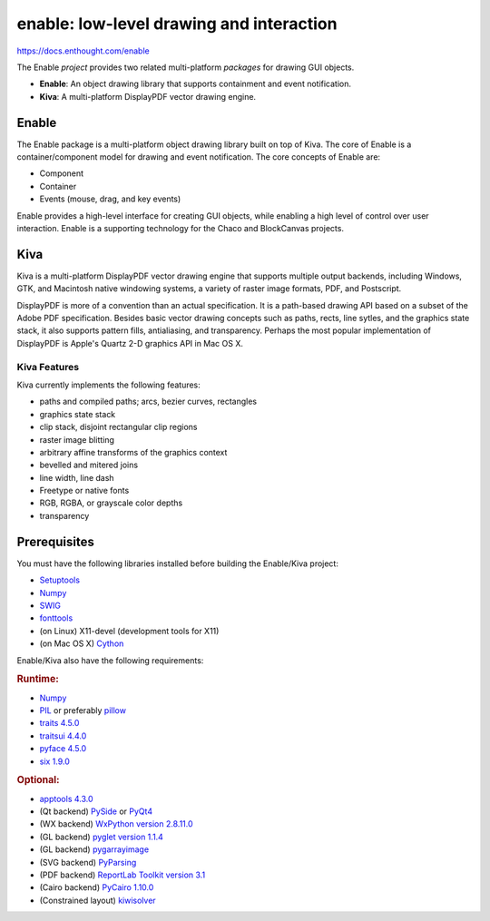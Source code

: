 =========================================
enable: low-level drawing and interaction
=========================================

https://docs.enthought.com/enable

.. image:: https://travis-ci.org/enthought/enable.svg?branch=master
   :target: https://travis-ci.org/enthought/enable
   :alt: Build status

.. image:: https://coveralls.io/repos/enthought/enable/badge.png
   :target: https://coveralls.io/r/enthought/enable
   :alt: Coverage status

The Enable *project* provides two related multi-platform *packages* for drawing
GUI objects.

- **Enable**: An object drawing library that supports containment and event
  notification.
- **Kiva**: A multi-platform DisplayPDF vector drawing engine.

Enable
------

The Enable package is a multi-platform object drawing library built on top of
Kiva. The core of Enable is a container/component model for drawing and event
notification. The core concepts of Enable are:

- Component
- Container
- Events (mouse, drag, and key events)

Enable provides a high-level interface for creating GUI objects, while
enabling a high level of control over user interaction. Enable is a supporting
technology for the Chaco and BlockCanvas projects.


Kiva
----

Kiva is a multi-platform DisplayPDF vector drawing engine that supports
multiple output backends, including Windows, GTK, and Macintosh native
windowing systems, a variety of raster image formats, PDF, and Postscript.

DisplayPDF is more of a convention than an actual specification. It is a
path-based drawing API based on a subset of the Adobe PDF specification.
Besides basic vector drawing concepts such as paths, rects, line sytles, and
the graphics state stack, it also supports pattern fills, antialiasing, and
transparency. Perhaps the most popular implementation of DisplayPDF is
Apple's Quartz 2-D graphics API in Mac OS X.

Kiva Features
`````````````
Kiva currently implements the following features:

- paths and compiled paths; arcs, bezier curves, rectangles
- graphics state stack
- clip stack, disjoint rectangular clip regions
- raster image blitting
- arbitrary affine transforms of the graphics context
- bevelled and mitered joins
- line width, line dash
- Freetype or native fonts
- RGB, RGBA, or grayscale color depths
- transparency

Prerequisites
-------------

You must have the following libraries installed before building
the Enable/Kiva project:

- `Setuptools <https://pypi.org/project/setuptools>`_
- `Numpy <https://pypi.org/project/numpy/>`_
- `SWIG <http://www.swig.org/>`_
- `fonttools <https://pypi.org/project/FontTools>`_
- (on Linux) X11-devel (development tools for X11)
- (on Mac OS X) `Cython <https://cython.org/>`_

Enable/Kiva also have the following requirements:

.. rubric:: Runtime:

- `Numpy <https://pypi.org/project/numpy/>`_
- `PIL <https://www.pythonware.com/products/pil/>`_ or preferably `pillow <https://pypi.org/project/Pillow/2.8.1>`_
- `traits 4.5.0 <https://pypi.org/project/traits>`_
- `traitsui 4.4.0 <https://pypi.org/project/traitsui>`_
- `pyface 4.5.0 <https://pypi.org/project/pyface>`_
- `six 1.9.0 <https://pypi.org/project/six>`_

.. rubric:: Optional:

- `apptools 4.3.0 <https://pypi.org/project/apptools/>`_
- (Qt backend) `PySide <https://pypi.org/project/PySide>`_ or `PyQt4 <https://pypi.org/project/PyQt4>`_
- (WX backend) `WxPython version 2.8.11.0 <https://pypi.org/project/wxPython/2.8.11.0>`_
- (GL backend) `pyglet version 1.1.4 <https://pypi.org/project/pyglet/1.1.4/>`_
- (GL backend) `pygarrayimage <https://pypi.org/project/pygarrayimage>`_
- (SVG backend) `PyParsing <https://pypi.org/project/pyparsing>`_
- (PDF backend) `ReportLab Toolkit version 3.1 <https://www.reportlab.com/dev/install/version_3_and_up/>`_
- (Cairo backend) `PyCairo 1.10.0 <https://cairographics.org/releases/py2cairo-1.10.0.tar.bz2>`_
- (Constrained layout) `kiwisolver <https://pypi.org/project/kiwisolver>`_
